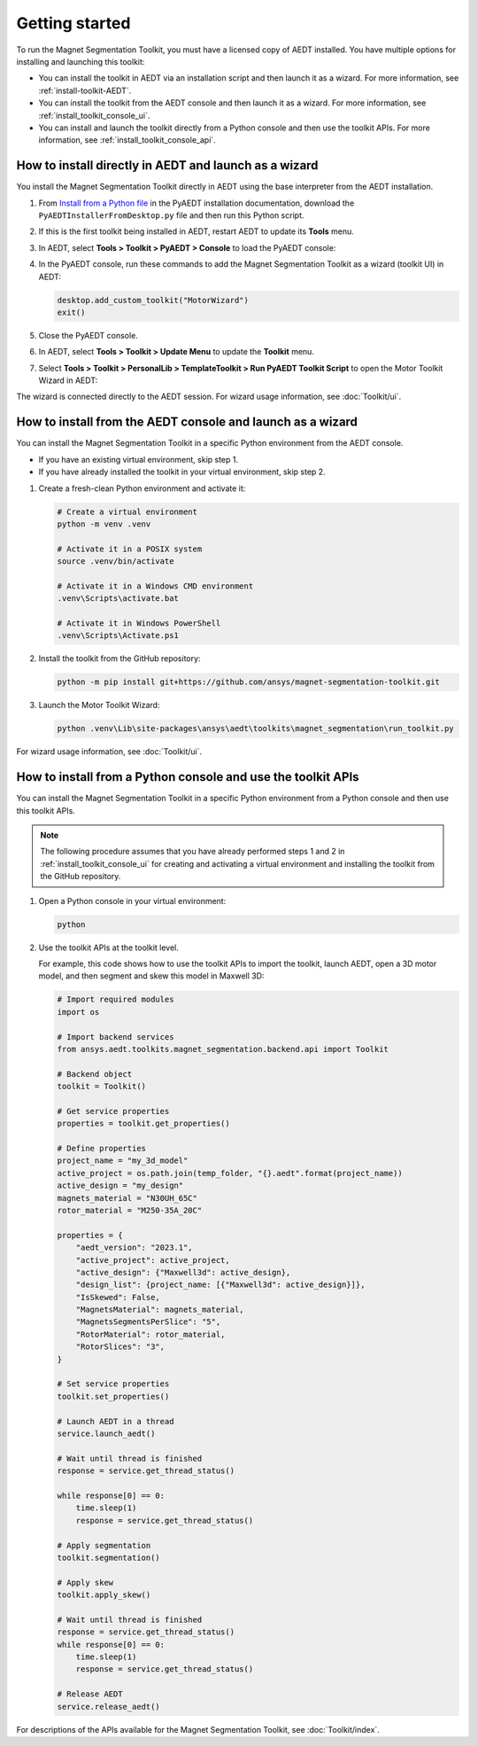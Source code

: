 ===============
Getting started
===============

To run the Magnet Segmentation Toolkit, you must have a licensed copy of AEDT installed.
You have multiple options for installing and launching this toolkit:

- You can install the toolkit in AEDT via an installation script and then launch it as a wizard.
  For more information, see :ref:`install-toolkit-AEDT`.
- You can install the toolkit from the AEDT console and then launch it as a wizard. For more
  information, see :ref:`install_toolkit_console_ui`.
- You can install and launch the toolkit directly from a Python console and then use the toolkit APIs.
  For more information, see :ref:`install_toolkit_console_api`.

.. _install-toolkit-AEDT:

How to install directly in AEDT and launch as a wizard
------------------------------------------------------

You install the Magnet Segmentation Toolkit directly in AEDT using the base
interpreter from the AEDT installation.

#. From `Install from a Python file <https://aedt.docs.pyansys.com/version/stable//Getting_started/Installation.html#install-from-a-python-file>`_
   in the PyAEDT installation documentation, download the ``PyAEDTInstallerFromDesktop.py`` file and then run this Python script.

#. If this is the first toolkit being installed in AEDT, restart AEDT to update its **Tools** menu.

#. In AEDT, select **Tools > Toolkit > PyAEDT > Console** to load the PyAEDT console:

   .. image:: ./_static/console.png
     :width: 800
     :alt: PyAEDT console in AEDT

#. In the PyAEDT console, run these commands to add the Magnet Segmentation Toolkit as a wizard (toolkit UI)
   in AEDT:

   .. code:: python

     desktop.add_custom_toolkit("MotorWizard")
     exit()

#. Close the PyAEDT console.

#. In AEDT, select **Tools > Toolkit > Update Menu** to update the **Toolkit** menu.

#. Select **Tools > Toolkit > PersonalLib > TemplateToolkit > Run PyAEDT Toolkit Script** to open the
   Motor Toolkit Wizard in AEDT:

   .. image:: ./_static/design_connected.png
     :width: 800
     :alt: UI opened from AEDT, design tab

The wizard is connected directly to the AEDT session. For wizard usage information, see :doc:`Toolkit/ui`.

.. _install_toolkit_console_ui:

How to install from the AEDT console and launch as a wizard
-----------------------------------------------------------

You can install the Magnet Segmentation Toolkit in a specific Python environment from the
AEDT console.

- If you have an existing virtual environment, skip step 1.
- If you have already installed the toolkit in your virtual environment, skip step 2.

#. Create a fresh-clean Python environment and activate it:

   .. code:: bash

      # Create a virtual environment
      python -m venv .venv

      # Activate it in a POSIX system
      source .venv/bin/activate

      # Activate it in a Windows CMD environment
      .venv\Scripts\activate.bat

      # Activate it in Windows PowerShell
      .venv\Scripts\Activate.ps1

#. Install the toolkit from the GitHub repository:

   .. code:: bash

     python -m pip install git+https://github.com/ansys/magnet-segmentation-toolkit.git

#. Launch the Motor Toolkit Wizard:

   .. code:: bash

     python .venv\Lib\site-packages\ansys\aedt\toolkits\magnet_segmentation\run_toolkit.py

For wizard usage information, see :doc:`Toolkit/ui`.

.. _install_toolkit_console_api:

How to install from a Python console and use the toolkit APIs
-------------------------------------------------------------

You can install the Magnet Segmentation Toolkit in a specific Python environment from a Python
console and then use this toolkit APIs.

.. note::
  The following procedure assumes that you have already performed steps 1 and 2 in
  :ref:`install_toolkit_console_ui` for creating and activating a virtual environment
  and installing the toolkit from the GitHub repository.

#. Open a Python console in your virtual environment:

   .. code:: bash

     python

#. Use the toolkit APIs at the toolkit level.

   For example, this code shows how to use the toolkit APIs to import the toolkit, launch AEDT,
   open a 3D motor model, and then segment and skew this model in Maxwell 3D:

   .. code:: python

     # Import required modules
     import os

     # Import backend services
     from ansys.aedt.toolkits.magnet_segmentation.backend.api import Toolkit

     # Backend object
     toolkit = Toolkit()

     # Get service properties
     properties = toolkit.get_properties()

     # Define properties
     project_name = "my_3d_model"
     active_project = os.path.join(temp_folder, "{}.aedt".format(project_name))
     active_design = "my_design"
     magnets_material = "N30UH_65C"
     rotor_material = "M250-35A_20C"

     properties = {
         "aedt_version": "2023.1",
         "active_project": active_project,
         "active_design": {"Maxwell3d": active_design},
         "design_list": {project_name: [{"Maxwell3d": active_design}]},
         "IsSkewed": False,
         "MagnetsMaterial": magnets_material,
         "MagnetsSegmentsPerSlice": "5",
         "RotorMaterial": rotor_material,
         "RotorSlices": "3",
     }

     # Set service properties
     toolkit.set_properties()

     # Launch AEDT in a thread
     service.launch_aedt()

     # Wait until thread is finished
     response = service.get_thread_status()

     while response[0] == 0:
         time.sleep(1)
         response = service.get_thread_status()

     # Apply segmentation
     toolkit.segmentation()

     # Apply skew
     toolkit.apply_skew()

     # Wait until thread is finished
     response = service.get_thread_status()
     while response[0] == 0:
         time.sleep(1)
         response = service.get_thread_status()

     # Release AEDT
     service.release_aedt()

For descriptions of the APIs available for the Magnet Segmentation Toolkit, see :doc:`Toolkit/index`.
